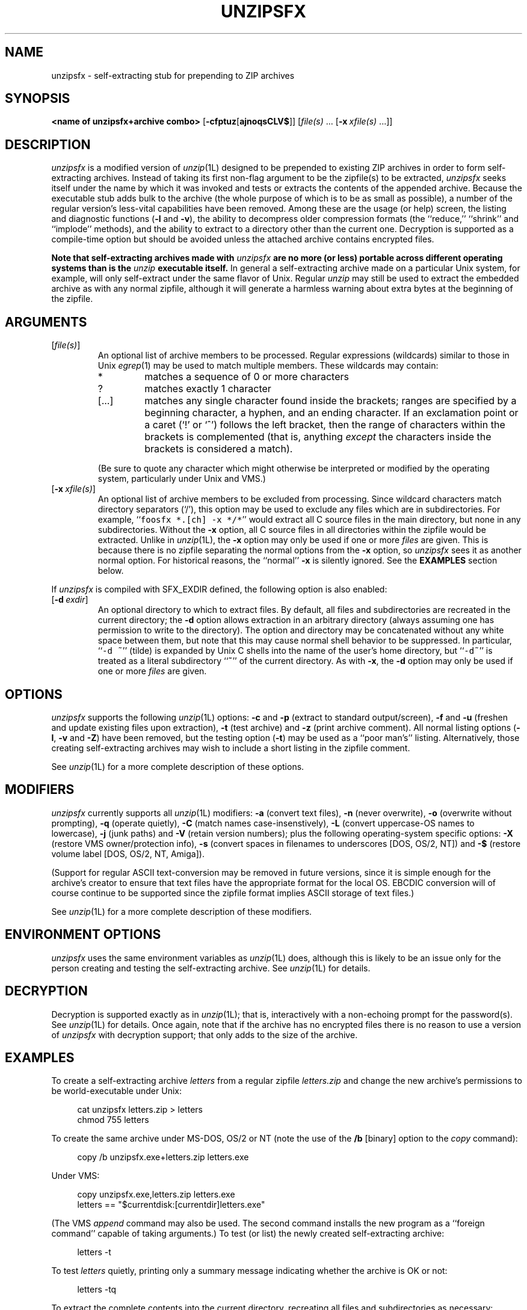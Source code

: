 .\" Info-ZIP grants permission to any individual or institution to use, copy,
.\" or redistribute this software, so long as:  (1) all of the original files
.\" are included; (2) it is not sold for profit; and (3) this notice is re-
.\" tained.
.\"
.\" unzipsfx.1 by Greg Roelofs
.\"
.\" =========================================================================
.\" define .Y macro (for user-command examples; normal Courier font):
.de Y
.ft CW
.in +4n
.nf
\&\\$1
.ft
.in
.fi
..
.\" =========================================================================
.TH UNZIPSFX 1L "28 Aug 94 (v5.12)"
.SH NAME
unzipsfx \- self-extracting stub for prepending to ZIP archives
.PD
.\" =========================================================================
.SH SYNOPSIS
\fB<name of unzipsfx+archive combo>\fP [\fB\-cfptuz\fP[\fBajnoqsCLV$\fP]]
[\fIfile(s)\fP\ .\|.\|. [\fB\-x\fP\ \fIxfile(s)\fP\ .\|.\|.]]
.PD
.\" =========================================================================
.SH DESCRIPTION
\fIunzipsfx\fP is a modified version of \fIunzip\fP(1L) designed to be prepended
to existing ZIP archives in order to form self-extracting archives.  Instead
of taking its first non-flag argument to be the zipfile(s) to be extracted, 
\fIunzipsfx\fP seeks itself under the name by which it was invoked 
and tests or extracts the contents of the appended archive.  Because the
executable stub adds bulk to the archive (the whole purpose of which is to
be as small as possible), a number of the regular version's less-vital 
capabilities have been removed.  Among these are the usage (or help) screen,
the listing and diagnostic functions (\fB\-l\fP and \fB\-v\fP), the ability 
to decompress older compression formats (the ``reduce,'' ``shrink'' and 
``implode'' methods), and the ability to extract to a directory other than 
the current one.  Decryption is supported as a compile-time option but 
should be avoided unless the attached archive contains encrypted files.
.LP
\fBNote that
self-extracting archives made with\fP \fIunzipsfx\fP \fBare no more (or less)
portable across different operating systems than is 
the\fP \fIunzip\fP \fBexecutable itself.\fP  In general a self-extracting 
archive made on
a particular Unix system, for example, will only self-extract under the same
flavor of Unix.  Regular \fIunzip\fP may still be used to extract the
embedded archive as with any normal zipfile, although it will generate
a harmless warning about extra bytes at the beginning of the zipfile.
.PD
.\" =========================================================================
.SH ARGUMENTS
.IP [\fIfile(s)\fP]
An optional list of archive members to be processed.
Regular expressions (wildcards) similar to those in Unix \fIegrep\fP(1)
may be used to match multiple members.  These wildcards may contain:
.RS
.IP *
matches a sequence of 0 or more characters
.IP ?
matches exactly 1 character
.IP [.\|.\|.]
matches any single character found inside the brackets; ranges are specified
by a beginning character, a hyphen, and an ending character.  If an exclamation
point or a caret (`!' or `^') follows the left bracket, then the range of 
characters within the brackets is complemented (that is, anything \fIexcept\fP
the characters inside the brackets is considered a match).
.RE
.IP
(Be sure to quote any character which might otherwise be interpreted or
modified by the operating system, particularly under Unix and VMS.)
.IP [\fB\-x\fP\ \fIxfile(s)\fP]
An optional list of archive members to be excluded from processing.
Since wildcard characters match directory separators (`/'), this option
may be used to exclude any files which are in subdirectories.  For
example, ``\fCfoosfx *.[ch] -x */*\fR'' would extract all C source files
in the main directory, but none in any subdirectories.  Without the \fB\-x\fP
option, all C source files in all directories within the zipfile would be
extracted.
Unlike in \fIunzip\fP(1L), the \fB\-x\fP option may only be used if one or
more \fIfiles\fP are given.  This is because there is no zipfile separating
the normal options from the \fB\-x\fP option, so \fIunzipsfx\fP sees it as
another normal option.  For historical reasons, the ``normal'' \fB\-x\fP is 
silently ignored.  See the \fBEXAMPLES\fP section below.
.LP
If \fIunzipsfx\fP is compiled with SFX_EXDIR defined, the following option
is also enabled:
.IP [\fB\-d\fP\ \fIexdir\fP]
An optional directory to which to extract files.  By default, all files
and subdirectories are recreated in the current directory; the \fB\-d\fP
option allows extraction in an arbitrary directory (always assuming one
has permission to write to the directory).  The option and directory may
be concatenated without any white space between them, but note that this
may cause normal shell behavior to be suppressed.  In particular,
``\fC\-d\ ~\fR'' (tilde) is expanded by Unix C shells into the name 
of the user's home directory, but ``\fC\-d~\fR'' is treated as a
literal subdirectory ``\fB~\fP'' of the current directory.  As with 
\fB\-x\fP, the \fB\-d\fP option may only be used if one or more \fIfiles\fP
are given.
.PD
.\" =========================================================================
.SH OPTIONS
\fIunzipsfx\fP supports the following \fIunzip\fP(1L) options:  \fB\-c\fP
and \fB\-p\fP (extract to standard output/screen), \fB\-f\fP and \fB\-u\fP
(freshen and update existing files upon extraction), \fB\-t\fP (test
archive) and \fB\-z\fP (print archive comment).  All normal listing options
(\fB\-l\fP, \fB\-v\fP and \fB\-Z\fP) have been removed, but the testing
option (\fB\-t\fP) may be used as a ``poor man's'' listing.  Alternatively,
those creating self-extracting archives may wish to include a short listing 
in the zipfile comment.
.LP
See \fIunzip\fP(1L) for a more complete description of these options.
.PD
.\" =========================================================================
.SH MODIFIERS
\fIunzipsfx\fP currently supports all \fIunzip\fP(1L) modifiers:  \fB\-a\fP 
(convert text files), \fB\-n\fP (never overwrite), \fB\-o\fP (overwrite 
without prompting), \fB\-q\fP (operate quietly), \fB\-C\fP (match names 
case-insenstively), \fB\-L\fP (convert uppercase-OS names to lowercase),
\fB\-j\fP (junk paths) and \fB\-V\fP (retain version numbers); plus the
following operating-system specific options:  \fB\-X\fP (restore VMS 
owner/protection info), \fB\-s\fP (convert spaces in filenames to underscores
[DOS, OS/2, NT]) and \fB\-$\fP (restore volume label [DOS, OS/2, NT, Amiga]).
.LP
(Support for regular ASCII text-conversion may be removed in future versions, 
since it is simple enough for the archive's creator to ensure that text 
files have the appropriate format for the local OS.  EBCDIC conversion will 
of course continue to be supported since the zipfile format implies ASCII 
storage of text files.)
.LP
See \fIunzip\fP(1L) for a more complete description of these modifiers.
.PD
.\" =========================================================================
.SH ENVIRONMENT OPTIONS
\fIunzipsfx\fP uses the same environment variables as \fIunzip\fP(1L) does,
although this is likely to be an issue only for the person creating and
testing the self-extracting archive.  See \fIunzip\fP(1L) for details.
.PD
.\" =========================================================================
.SH DECRYPTION
Decryption is supported exactly as in \fIunzip\fP(1L); that is, interactively
with a non-echoing prompt for the password(s).  See \fIunzip\fP(1L) for 
details.  Once again, note that if the archive has no encrypted files there 
is no reason to use a version of \fIunzipsfx\fP with decryption support;
that only adds to the size of the archive.
.PD
.\" =========================================================================
.SH EXAMPLES
To create a self-extracting archive \fIletters\fP from a regular zipfile 
\fIletters.zip\fP and change the new archive's permissions to be 
world-executable under Unix:
.LP
.PD 0
.Y "cat unzipsfx letters.zip > letters"
.Y "chmod 755 letters"
.PD
.LP
To create the same archive under MS-DOS, OS/2 or NT (note the use of the
\fB/b\fP [binary] option to the \fIcopy\fP command):
.LP
.Y "copy /b unzipsfx.exe+letters.zip letters.exe"
.LP
Under VMS:
.LP
.Y "copy unzipsfx.exe,letters.zip letters.exe"
.Y "letters == ""$currentdisk:[currentdir]letters.exe"""
.LP
(The VMS \fIappend\fP command may also be used.  The second command installs
the new program as a ``foreign command'' capable of taking arguments.)
To test (or list) the newly created self-extracting archive:
.LP
.Y "letters \-t"
.LP
To test \fIletters\fP quietly, printing only a summary message indicating
whether the archive is OK or not:
.LP
.Y "letters \-tq"
.LP
To extract the complete contents into the current directory, recreating all
files and subdirectories as necessary:
.LP
.Y "letters"
.LP
To extract all \fC*.txt\fP files (in Unix quote the `*'):
.LP
.Y "letters *.txt"
.LP
To extract everything \fIexcept\fP the \fC*.txt\fP files:
.LP
.Y "letters * -x *.txt"
.LP
(Note that with regular \fIunzip\fP(1L) it would not be necessary to use 
the first `*'; ``\fCunzip letters -x *.txt\fP'' would work equally well.
With \fIunzipsfx\fP the \fB\-x\fP option would be silently ignored and 
the effect would be the same as in the previous example, i.e., the opposite
of what was intended.)
To extract only the README file to standard output (the screen):
.LP
.Y "letters -c README"
.LP
To print only the zipfile comment:
.LP
.Y "letters \-z"
.PD
.\" =========================================================================
.SH LIMITATIONS
The principle and fundamental limitation of \fIunzipsfx\fP is that it is
not portable across architectures or operating systems, and therefore
neither are the resulting archives.  For some architectures there is 
limited portability, however (e.g., between some flavors of Intel-based Unix).
.LP
\fIunzipsfx\fP has no knowledge of the user's PATH, so in general an archive 
must either be in the current directory when it is invoked, or else a full
or relative path must be given.  If a user attempts to extract the archive
from a directory in the PATH other than the current one, \fIunzipsfx\fP will
print a warning to the effect, ``can't find myself.''  This is always true 
under Unix and may be true in some cases under MS-DOS, depending on the 
compiler used (Microsoft C fully qualifies the program name, but other 
compilers may not).  Under OS/2 and NT there are operating-system calls 
available which provide the full path name, so the archive may be invoked 
from anywhere in the user's path.  The situation is not known for Atari TOS, 
MacOS, etc.
.LP
As noted above, a number of the normal \fIunzip\fP(1L) functions have
been removed in order to make \fIunzipsfx\fP smaller:  usage and diagnostic
info, listing functions and extraction to other directories.  Also, only
stored and deflated files are supported.  The latter limitation is mainly
relevant to those who create SFX archives, however.
.LP
VMS users must know how to set up self-extracting archives as foreign 
commands in order to use any of \fIunzipsfx\fP's options.  This is not
necessary for simple extraction, but the command to do so then becomes,
e.g., ``\fCrun letters\fR'' (to continue the examples given above).
.LP
\fIunzipsfx\fP is not supported on the Amiga because of the way the loader
works; the entire archive contents would be loaded into memory by default.
It may be possible to work around this by defining the attached archive to
be a ``debug hunk,'' but compatibility problems between the ROM levels of
older Amigas and newer ones are likely to cause problems regardless.
.LP
All current bugs in \fIunzip\fP(1L) exist in \fIunzipsfx\fP as well.
.PD
.\" =========================================================================
.SH DIAGNOSTICS
\fIunzipsfx\fP's exit status (error level) is identical to that of
\fIunzip\fP(1L); see the corresponding man page.
.PD
.\" =========================================================================
.SH SEE ALSO
\fIfunzip\fP(1L), \fIunzip\fP(1L), \fIzip\fP(1L), \fIzipcloak\fP(1L),
\fIzipgrep\fP(1L), \fIzipinfo\fP(1L), \fIzipnote\fP(1L), \fIzipsplit\fP(1L)
.PD
.\" =========================================================================
.SH AUTHORS
Greg Roelofs was responsible for the basic modifications to UnZip necessary
to create UnZipSFX.  See \fIunzip\fP(1L) for the current list of zip-bugs
authors, or the file CONTRIBS in the UnZip source distribution for the
full list of Info-ZIP contributors.
.PD
